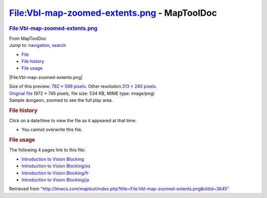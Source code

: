 ============================================
File:Vbl-map-zoomed-extents.png - MapToolDoc
============================================

.. contents::
   :depth: 3
..

.. container:: noprint
   :name: mw-page-base

.. container:: noprint
   :name: mw-head-base

.. container:: mw-body
   :name: content

   .. container:: mw-indicators

   .. rubric:: File:Vbl-map-zoomed-extents.png
      :name: firstHeading
      :class: firstHeading

   .. container:: mw-body-content
      :name: bodyContent

      .. container::
         :name: siteSub

         From MapToolDoc

      .. container::
         :name: contentSub

      .. container:: mw-jump
         :name: jump-to-nav

         Jump to: `navigation <#mw-head>`__, `search <#p-search>`__

      .. container::
         :name: mw-content-text

         -  `File <#file>`__
         -  `File history <#filehistory>`__
         -  `File usage <#filelinks>`__

         .. container:: fullImageLink
            :name: file

            |File:Vbl-map-zoomed-extents.png|

            .. container:: mw-filepage-resolutioninfo

               Size of this preview: `782 × 599
               pixels </maptool/images/thumb/7/77/Vbl-map-zoomed-extents.png/782px-Vbl-map-zoomed-extents.png>`__.
               Other resolution:\ `313 × 240
               pixels </maptool/images/thumb/7/77/Vbl-map-zoomed-extents.png/313px-Vbl-map-zoomed-extents.png>`__\ .

         .. container:: fullMedia

            `Original
            file </maptool/images/7/77/Vbl-map-zoomed-extents.png>`__
            ‎(972 × 745 pixels, file size: 534 KB, MIME type: image/png)

         .. container:: mw-content-ltr
            :name: mw-imagepage-content

            Sample dungeon, zoomed to see the full play area.

         .. rubric:: File history
            :name: filehistory

         .. container::
            :name: mw-imagepage-section-filehistory

            Click on a date/time to view the file as it appeared at that
            time.

            ======= ======================================================================== ================================================ ================== ====================================================================================================================================================================== =================================================
            \       Date/Time                                                                Thumbnail                                        Dimensions         User                                                                                                                                                                   Comment
            ======= ======================================================================== ================================================ ================== ====================================================================================================================================================================== =================================================
            current `15:47, 7 July 2009 </maptool/images/7/77/Vbl-map-zoomed-extents.png>`__ |Thumbnail for version as of 15:47, 7 July 2009| 972 × 745 (534 KB) `Cclouser <User:Cclouser>`__\ (\ \ `Talk <User_talk:Cclouser>`__\ \ \|\ \ `contribs <Special:Contributions/Cclouser>`__\ \ ) Sample dungeon, zoomed to see the full play area.
            ======= ======================================================================== ================================================ ================== ====================================================================================================================================================================== =================================================

         -  You cannot overwrite this file.

         .. rubric:: File usage
            :name: filelinks

         .. container::
            :name: mw-imagepage-section-linkstoimage

            The following 4 pages link to this file:

            -  `Introduction to Vision
               Blocking <Introduction_to_Vision_Blocking>`__
            -  `Introduction to Vision
               Blocking/es <Introduction_to_Vision_Blocking/es>`__
            -  `Introduction to Vision
               Blocking/fr <Introduction_to_Vision_Blocking/fr>`__
            -  `Introduction to Vision
               Blocking/ja <Introduction_to_Vision_Blocking/ja>`__

      .. container:: printfooter

         Retrieved from
         "http://lmwcs.com/maptool/index.php?title=File:Vbl-map-zoomed-extents.png&oldid=3645"

